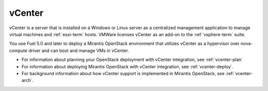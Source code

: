 
.. _vcenter-term:

vCenter
-------

vCenter is a server that is installed on a Windows or Linux server
as a centralized management application
to manage virtual machines and :ref:`esxi-term` hosts.
VMWare licenses vCenter as an add-on to the :ref:`vsphere-term` suite.

You use Fuel 5.0 and later
to deploy a Mirantis OpenStack environment
that utilizes vCenter as a hypervisor over nova-compute driver and can boot and manage VMs in vCenter.

- For information about planning your OpenStack deployment
  with vCenter integration, see :ref:`vcenter-plan`
- For information about deploying Mirantis OpenStack with
  vCenter integration, see :ref:`vcenter-deploy`.
- For background information about how vCenter support
  is implemented in Mirantis OpenStack, see :ref:`vcenter-arch`.
